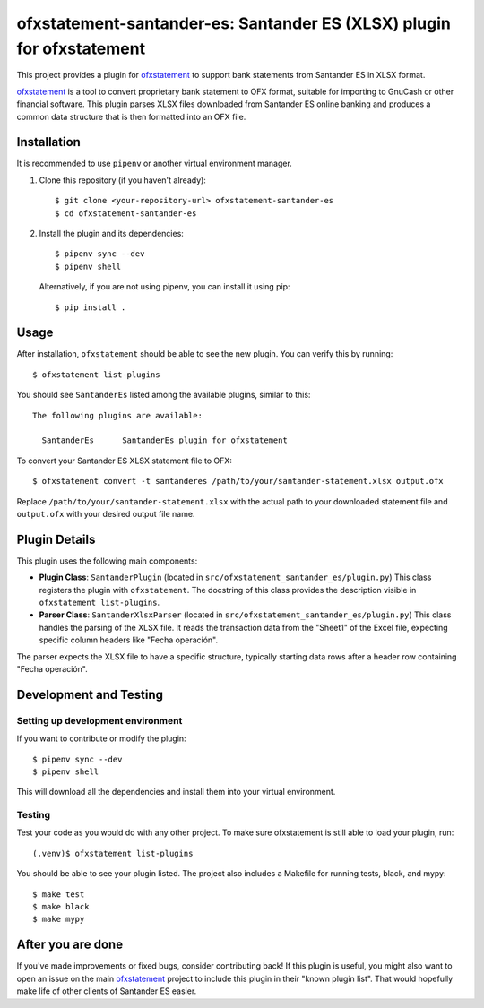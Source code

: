~~~~~~~~~~~~~~~~~~~~~~~~~~~~~~~~~~~~~~~~~~~~~~~~~~~~~~~~~~~~~
ofxstatement-santander-es: Santander ES (XLSX) plugin for ofxstatement
~~~~~~~~~~~~~~~~~~~~~~~~~~~~~~~~~~~~~~~~~~~~~~~~~~~~~~~~~~~~~

This project provides a plugin for `ofxstatement`_ to support bank statements
from Santander ES in XLSX format.

`ofxstatement`_ is a tool to convert proprietary bank statement to OFX format,
suitable for importing to GnuCash or other financial software. This plugin
parses XLSX files downloaded from Santander ES online banking and produces a
common data structure that is then formatted into an OFX file.

.. _ofxstatement: https://github.com/kedder/ofxstatement

Installation
============

It is recommended to use ``pipenv`` or another virtual environment manager.

1.  Clone this repository (if you haven't already):
    ::

      $ git clone <your-repository-url> ofxstatement-santander-es
      $ cd ofxstatement-santander-es

2.  Install the plugin and its dependencies:
    ::

      $ pipenv sync --dev
      $ pipenv shell

    Alternatively, if you are not using pipenv, you can install it using pip:
    ::

      $ pip install .

Usage
=====

After installation, ``ofxstatement`` should be able to see the new plugin.
You can verify this by running:
::

  $ ofxstatement list-plugins

You should see ``SantanderEs`` listed among the available plugins, similar to this:
::

  The following plugins are available:

    SantanderEs      SantanderEs plugin for ofxstatement

To convert your Santander ES XLSX statement file to OFX:
::

  $ ofxstatement convert -t santanderes /path/to/your/santander-statement.xlsx output.ofx

Replace ``/path/to/your/santander-statement.xlsx`` with the actual path to your
downloaded statement file and ``output.ofx`` with your desired output file name.

Plugin Details
==============

This plugin uses the following main components:

*   **Plugin Class**: ``SantanderPlugin`` (located in ``src/ofxstatement_santander_es/plugin.py``)
    This class registers the plugin with ``ofxstatement``. The docstring of this
    class provides the description visible in ``ofxstatement list-plugins``.

*   **Parser Class**: ``SantanderXlsxParser`` (located in ``src/ofxstatement_santander_es/plugin.py``)
    This class handles the parsing of the XLSX file. It reads the transaction
    data from the "Sheet1" of the Excel file, expecting specific column headers
    like "Fecha operación".

The parser expects the XLSX file to have a specific structure, typically starting
data rows after a header row containing "Fecha operación".

Development and Testing
=========================

Setting up development environment
----------------------------------
If you want to contribute or modify the plugin:
::

  $ pipenv sync --dev
  $ pipenv shell

This will download all the dependencies and install them into your virtual
environment.

Testing
-------

Test your code as you would do with any other project. To make sure
ofxstatement is still able to load your plugin, run::

  (.venv)$ ofxstatement list-plugins

You should be able to see your plugin listed. The project also includes a Makefile
for running tests, black, and mypy:
::
  $ make test
  $ make black
  $ make mypy

After you are done
==================

If you've made improvements or fixed bugs, consider contributing back!
If this plugin is useful, you might also want to open an issue on the main
`ofxstatement`_ project to include this plugin in their "known plugin list".
That would hopefully make life of other clients of Santander ES easier.

